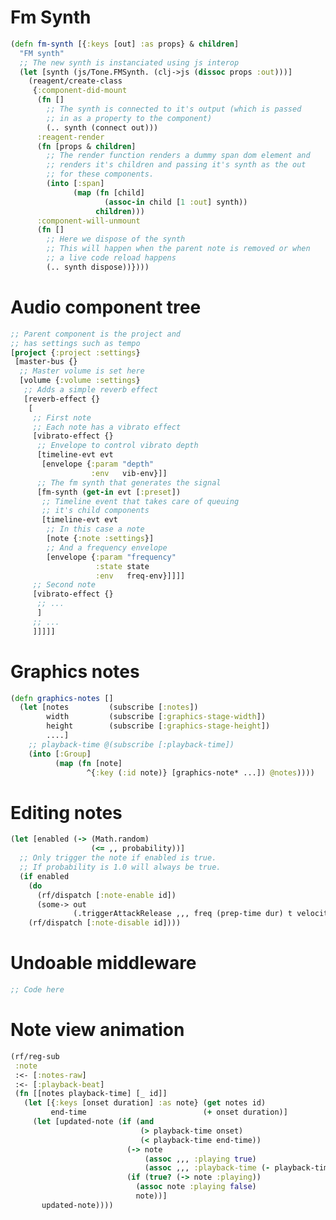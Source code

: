 

* Fm Synth
#+NAME: fm-synth
#+BEGIN_SRC clojure
(defn fm-synth [{:keys [out] :as props} & children]
  "FM synth"
  ;; The new synth is instanciated using js interop
  (let [synth (js/Tone.FMSynth. (clj->js (dissoc props :out)))]
    (reagent/create-class
     {:component-did-mount
      (fn []
        ;; The synth is connected to it's output (which is passed
        ;; in as a property to the component)
        (.. synth (connect out)))
      :reagent-render
      (fn [props & children]
        ;; The render function renders a dummy span dom element and
        ;; renders it's children and passing it's synth as the out
        ;; for these components.
        (into [:span]
              (map (fn [child]
                     (assoc-in child [1 :out] synth))
                   children)))
      :component-will-unmount
      (fn []
        ;; Here we dispose of the synth
        ;; This will happen when the parent note is removed or when
        ;; a live code reload happens
        (.. synth dispose))})))
#+END_SRC 


* Audio component tree
#+NAME: audio-component-tree
#+BEGIN_SRC clojure
  ;; Parent component is the project and
  ;; has settings such as tempo
  [project {:project :settings}
   [master-bus {}
    ;; Master volume is set here
    [volume {:volume :settings}
     ;; Adds a simple reverb effect
     [reverb-effect {}
      [
       ;; First note
       ;; Each note has a vibrato effect
       [vibrato-effect {}
        ;; Envelope to control vibrato depth
        [timeline-evt evt
         [envelope {:param "depth"
                    :env   vib-env}]]
        ;; The fm synth that generates the signal
        [fm-synth (get-in evt [:preset])
         ;; Timeline event that takes care of queuing
         ;; it's child components
         [timeline-evt evt
          ;; In this case a note
          [note {:note :settings}]
          ;; And a frequency envelope
          [envelope {:param "frequency"
                     :state state
                     :env   freq-env}]]]]
       ;; Second note
       [vibrato-effect {}
        ;; ...
        ]
       ;; ...
       ]]]]]
#+END_SRC

* Graphics notes
#+NAME: graphics-notes
#+BEGIN_SRC clojure
(defn graphics-notes []
  (let [notes         (subscribe [:notes])
        width         (subscribe [:graphics-stage-width])
        height        (subscribe [:graphics-stage-height])
        ....]
    ;; playback-time @(subscribe [:playback-time])
    (into [:Group]
          (map (fn [note]
                 ^{:key (:id note)} [graphics-note* ...]) @notes))))
#+END_SRC




* Editing notes
#+NAME: probability-queueing
#+BEGIN_SRC clojure
  (let [enabled (-> (Math.random)
                    (<= ,, probability))]
    ;; Only trigger the note if enabled is true.
    ;; If probability is 1.0 will always be true.
    (if enabled
      (do
        (rf/dispatch [:note-enable id])
        (some-> out
                (.triggerAttackRelease ,,, freq (prep-time dur) t velocity)))
      (rf/dispatch [:note-disable id])))
#+END_SRC

* Undoable middleware
#+NAME: undoable-middleware
#+BEGIN_SRC clojure
;; Code here
#+END_SRC


* Note view animation
#+NAME: note-view-animation
#+BEGIN_SRC clojure
(rf/reg-sub
 :note
 :<- [:notes-raw]
 :<- [:playback-beat]
 (fn [[notes playback-time] [_ id]]
   (let [{:keys [onset duration] :as note} (get notes id)
         end-time                          (+ onset duration)]
     (let [updated-note (if (and
                             (> playback-time onset)
                             (< playback-time end-time))
                          (-> note
                              (assoc ,,, :playing true)
                              (assoc ,,, :playback-time (- playback-time onset)))
                          (if (true? (-> note :playing))
                            (assoc note :playing false)
                            note))]
       updated-note))))
#+END_SRC
